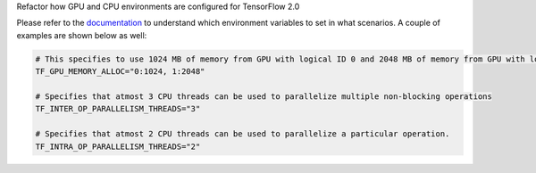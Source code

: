 Refactor how GPU and CPU environments are configured for TensorFlow 2.0

Please refer to the `documentation <https://rasa.com/docs/rasa/api/tensorflow_usage.html>`_ to understand
which environment variables to set in what scenarios. A couple of examples are shown below as well:

.. code-block:: python

    # This specifies to use 1024 MB of memory from GPU with logical ID 0 and 2048 MB of memory from GPU with logical ID 1
    TF_GPU_MEMORY_ALLOC="0:1024, 1:2048"

    # Specifies that atmost 3 CPU threads can be used to parallelize multiple non-blocking operations
    TF_INTER_OP_PARALLELISM_THREADS="3"

    # Specifies that atmost 2 CPU threads can be used to parallelize a particular operation.
    TF_INTRA_OP_PARALLELISM_THREADS="2"


